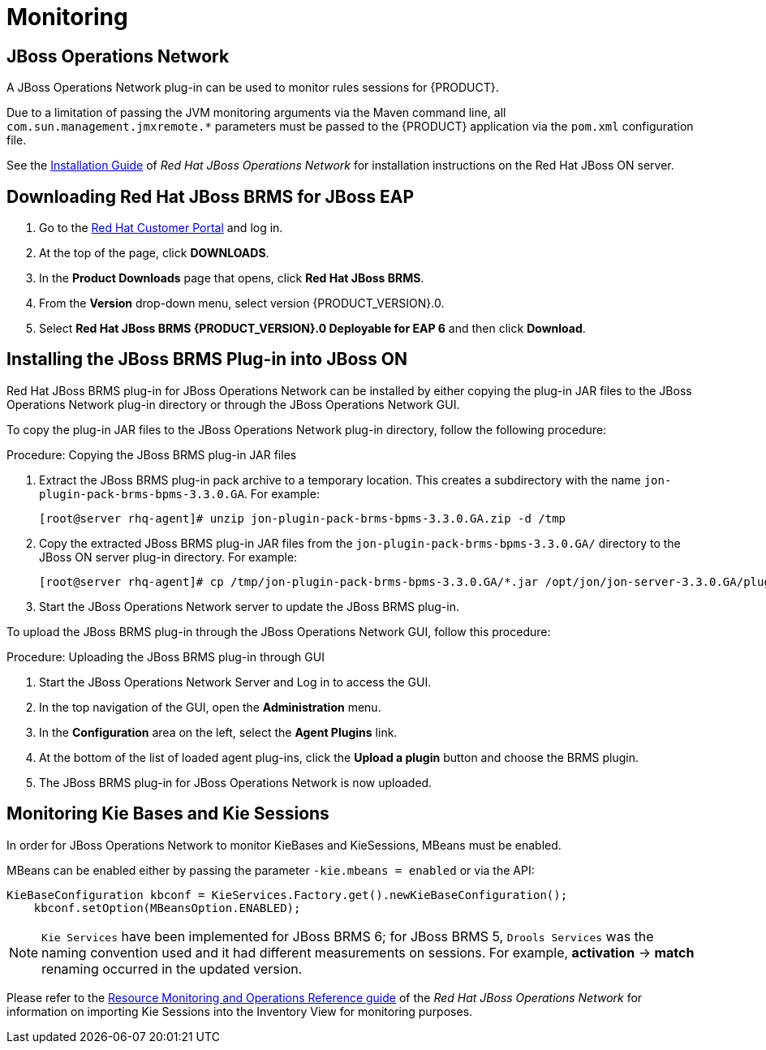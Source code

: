 [id='_chap_monitoring']
= Monitoring

[id='_jboss_operations_network1']
== JBoss Operations Network

A JBoss Operations Network plug-in can be used to monitor rules sessions for {PRODUCT}.

Due to a limitation of passing the JVM monitoring arguments via the Maven command line, all `com.sun.management.jmxremote.*` parameters must be passed to the {PRODUCT} application via the `pom.xml` configuration file.

See the https://access.redhat.com/documentation/en-US/Red_Hat_JBoss_Operations_Network/3.3/html-single/Installation_Guide/index.html[Installation Guide] of _Red Hat JBoss Operations Network_ for installation instructions on the Red Hat JBoss ON server.

[id='_downloading_the_standalone_package1']
== Downloading Red Hat JBoss BRMS for JBoss EAP

. Go to the https://access.redhat.com[Red Hat Customer Portal] and log in.
. At the top of the page, click *DOWNLOADS*.
. In the *Product Downloads* page that opens, click *Red Hat JBoss BRMS*.
. From the *Version* drop-down menu, select version {PRODUCT_VERSION}.0.
. Select *Red Hat JBoss BRMS {PRODUCT_VERSION}.0 Deployable for EAP 6* and then click *Download*.


[id='_installing_the_jboss_operations_network_plug_in']
== Installing the JBoss BRMS Plug-in into JBoss ON

Red Hat JBoss BRMS plug-in for JBoss Operations Network can be installed by either copying the plug-in JAR files to the JBoss Operations Network plug-in directory or through the JBoss Operations Network GUI.

To copy the plug-in JAR files to the JBoss Operations Network plug-in directory, follow the following procedure:

.Procedure: Copying the JBoss BRMS plug-in JAR files
. Extract the JBoss BRMS plug-in pack archive to a temporary location. This creates a subdirectory with the name `jon-plugin-pack-brms-bpms-3.3.0.GA`. For example:
+
[source]
----
[root@server rhq-agent]# unzip jon-plugin-pack-brms-bpms-3.3.0.GA.zip -d /tmp
----

. Copy the extracted JBoss BRMS plug-in JAR files from the `jon-plugin-pack-brms-bpms-3.3.0.GA/` directory to the JBoss ON server plug-in directory. For example:
+
[source]
----
[root@server rhq-agent]# cp /tmp/jon-plugin-pack-brms-bpms-3.3.0.GA/*.jar /opt/jon/jon-server-3.3.0.GA/plugins
----

. Start the JBoss Operations Network server to update the JBoss BRMS plug-in.

To upload the JBoss BRMS plug-in through the JBoss Operations Network GUI, follow this procedure:

.Procedure: Uploading the JBoss BRMS plug-in through GUI
. Start the JBoss Operations Network Server and Log in to access the GUI.
. In the top navigation of the GUI, open the *Administration* menu.
. In the *Configuration* area on the left, select the *Agent Plugins* link.
. At the bottom of the list of loaded agent plug-ins, click the *Upload a plugin* button and choose the BRMS plugin.
. The JBoss BRMS plug-in for JBoss Operations Network is now uploaded.


[id='_monitoring_knowledge_bases_and_knowledge_sessions1']
== Monitoring Kie Bases and Kie Sessions

In order for JBoss Operations Network to monitor KieBases and KieSessions, MBeans must be enabled.

MBeans can be enabled either by passing the parameter `-kie.mbeans = enabled` or via the API:

[source]
----
KieBaseConfiguration kbconf = KieServices.Factory.get().newKieBaseConfiguration();
    kbconf.setOption(MBeansOption.ENABLED);
----

[NOTE]
====
`Kie Services` have been implemented for JBoss BRMS 6; for JBoss BRMS 5, `Drools Services` was the naming convention used and it had different measurements on sessions. For example, *activation* -> *match* renaming occurred in the updated version.
====

Please refer to the https://access.redhat.com/documentation/en-US/Red_Hat_JBoss_Operations_Network/3.3/html-single/Complete_Resource_Reference/index.html[Resource Monitoring and Operations Reference guide] of the _Red Hat JBoss Operations Network_  for information on importing Kie Sessions into the Inventory View for monitoring purposes.
